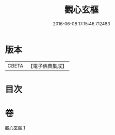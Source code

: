 #+TITLE: 觀心玄樞 
#+DATE: 2016-06-08 17:15:46.712483

* 版本
 |     CBETA|【電子佛典集成】|

* 目次

* 卷
[[file:KR6q0176_001.txt][觀心玄樞 1]]

